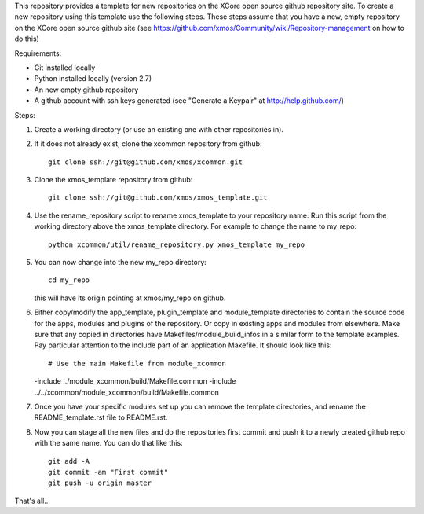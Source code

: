 This repository provides a template for new repositories on the XCore
open source github repository site.
To create a new repository using this template
use the following steps. These steps assume that you have a
new, empty repository on the XCore open source github site (see 
https://github.com/xmos/Community/wiki/Repository-management on how 
to do this)

Requirements:

* Git installed locally
* Python installed locally (version 2.7)
* An new empty github repository
* A github account with ssh keys generated (see "Generate a Keypair" at http://help.github.com/)

Steps:

#. Create a working directory (or use an existing one with other repositories in).

#. If it does not already exist, clone the xcommon repository from github::

     git clone ssh://git@github.com/xmos/xcommon.git

#. Clone the xmos_template repository from github::

     git clone ssh://git@github.com/xmos/xmos_template.git

#. Use the rename_repository script to rename xmos_template to your repository name. Run this script from the working directory above the xmos_template directory. For example to change the name to my_repo::

     python xcommon/util/rename_repository.py xmos_template my_repo

#. You can now change into the new my_repo directory::

     cd my_repo

   this will have its origin pointing at xmos/my_repo on github.

#. Either copy/modify the app_template, plugin_template and module_template directories to contain the source code for the apps, modules and plugins of the repository. Or copy in existing apps and modules from elsewhere. Make sure that any copied in directories have Makefiles/module_build_infos in a similar form to the template examples. Pay particular attention to the include part of an application Makefile. It should look like this::

   # Use the main Makefile from module_xcommon
   -include ../module_xcommon/build/Makefile.common
   -include ../../xcommon/module_xcommon/build/Makefile.common

#. Once you have your specific modules set up you can remove the template directories, and rename the README_template.rst file to README.rst.
 
#. Now you can stage all the new files and do the repositories first commit and push it to a newly created github repo with the same name. You can do that like this::

	git add -A
	git commit -am "First commit"
	git push -u origin master

That's all...